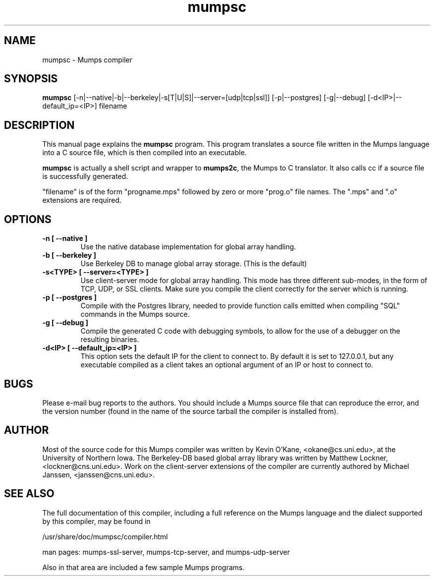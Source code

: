 .TH mumpsc 1 "January 8, 2002" "MUMPSC"

.SH NAME
mumpsc \- Mumps compiler

.SH SYNOPSIS
.B mumpsc 
[\-n|\-\-native|\-b|\-\-berkeley|\-s[T|U|S]|\-\-server=[udp|tcp|ssl]] 
[\-p|\-\-postgres] [\-g|\-\-debug] [\-d<IP>|\-\-default_ip=<IP>]
.RI filename
.br

.SH DESCRIPTION
This manual page explains the
.B mumpsc
program. This program translates a source file written in the Mumps language
into a C source file, which is then compiled into an executable.
.PP
\fBmumpsc\fP is actually a shell script and wrapper to \fBmumps2c\fP, the Mumps
to C translator. It also calls cc if a source file is successfully generated.
.PP
"filename" is of the form "progname.mps" followed by zero or more
"prog.o" file names.  The ".mps" and ".o" extensions are required.

.SH OPTIONS
.TP
.B \-n [ \-\-native ]
Use the native database implementation for global array handling.
.TP
.B \-b [ \-\-berkeley ]
Use Berkeley DB to manage global array storage. (This is the default)
.TP
.B \-s<TYPE> [ \-\-server=<TYPE> ]
Use client-server mode for global array handling.  This mode has three different sub-modes, 
in the form of TCP, UDP, or SSL clients.  Make sure you compile the client correctly for the
server which is running.
.TP
.B \-p [ \-\-postgres ]
Compile with the Postgres library, needed to provide function calls emitted
when compiling "SQL" commands in the Mumps source.
.TP
.B \-g [ \-\-debug ]
Compile the generated C code with debugging symbols, to allow for the use of a
debugger on the resulting binaries.
.TP
.B \-d<IP> [ \-\-default_ip=<IP> ] 
This option sets the default IP for the client to connect to.  By default it is set to 
127.0.0.1, but any executable compiled as a client takes an optional argument of an IP 
or host to connect to.

.SH BUGS
Please e-mail bug reports to the authors. You should include a Mumps source file
that can reproduce the error, and the version number (found in the name of the
source tarball the  compiler is installed from).

.SH AUTHOR
Most of the source code for this Mumps compiler was written by Kevin O'Kane,
<okane@cs.uni.edu>, at the University of Northern Iowa.
The Berkeley-DB based global array library was written by Matthew Lockner,
<lockner@cns.uni.edu>.
Work on the client-server extensions of the compiler are currently authored by
Michael Janssen, <janssen@cns.uni.edu>.

.SH SEE ALSO
The full documentation of this compiler, including a full reference on the
Mumps language and the dialect supported by this compiler, may be found in
.PP
/usr/share/doc/mumpsc/compiler.html
.PP
man pages: mumps-ssl-server, mumps-tcp-server, and mumps-udp-server
.PP
Also in that area are included a few sample Mumps programs.
